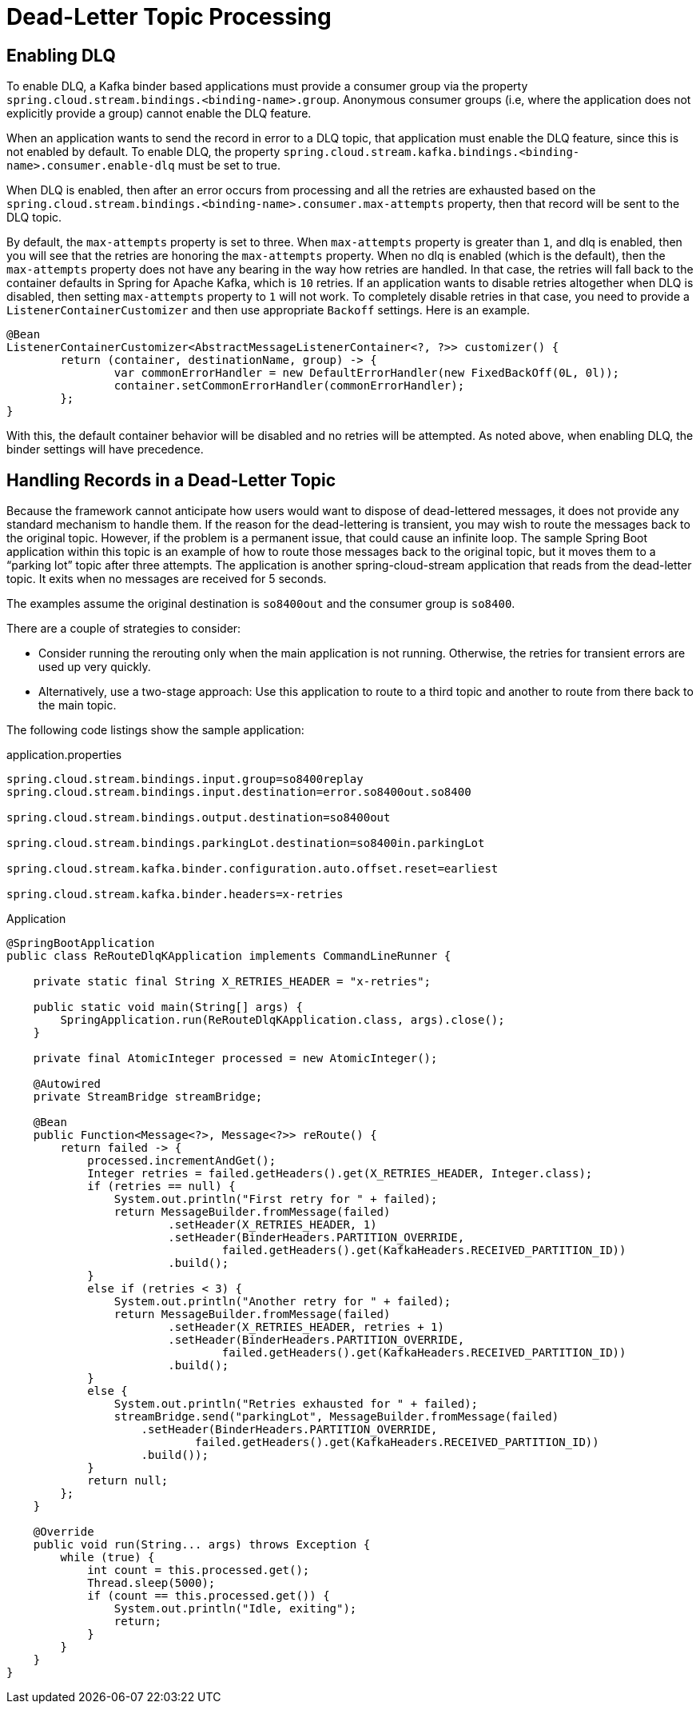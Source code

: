 [[kafka-dlq-processing]]
= Dead-Letter Topic Processing

== Enabling DLQ

To enable DLQ, a Kafka binder based applications must provide a consumer group via the property `spring.cloud.stream.bindings.<binding-name>.group`.
Anonymous consumer groups (i.e, where the application does not explicitly provide a group) cannot enable the DLQ feature.

When an application wants to send the record in error to a DLQ topic, that application must enable the DLQ feature, since this is not enabled by default.
To enable DLQ, the property `spring.cloud.stream.kafka.bindings.<binding-name>.consumer.enable-dlq` must be set to true.

When DLQ is enabled, then after an error occurs from processing and all the retries are exhausted based on the `spring.cloud.stream.bindings.<binding-name>.consumer.max-attempts` property, then that record will be sent to the DLQ topic.

By default, the `max-attempts` property is set to three.
When `max-attempts` property is greater than `1`, and dlq is enabled, then you will see that the retries are honoring the `max-attempts` property.
When no dlq is enabled (which is the default), then the `max-attempts` property does not have any bearing in the way how retries are handled.
In that case, the retries will fall back to the container defaults in Spring for Apache Kafka, which is `10` retries.
If an application wants to disable retries altogether when DLQ is disabled, then setting `max-attempts` property to `1` will not work.
To completely disable retries in that case, you need to provide a `ListenerContainerCustomizer` and then use appropriate `Backoff` settings.
Here is an example.

[source, java]
----
@Bean
ListenerContainerCustomizer<AbstractMessageListenerContainer<?, ?>> customizer() {
	return (container, destinationName, group) -> {
		var commonErrorHandler = new DefaultErrorHandler(new FixedBackOff(0L, 0l));
		container.setCommonErrorHandler(commonErrorHandler);
	};
}
----

With this, the default container behavior will be disabled and no retries will be attempted.
As noted above, when enabling DLQ, the binder settings will have precedence.

[[dlq-handling]]
== Handling Records in a Dead-Letter Topic

Because the framework cannot anticipate how users would want to dispose of dead-lettered messages, it does not provide any standard mechanism to handle them.
If the reason for the dead-lettering is transient, you may wish to route the messages back to the original topic.
However, if the problem is a permanent issue, that could cause an infinite loop.
The sample Spring Boot application within this topic is an example of how to route those messages back to the original topic, but it moves them to a "`parking lot`" topic after three attempts.
The application is another spring-cloud-stream application that reads from the dead-letter topic.
It exits when no messages are received for 5 seconds.

The examples assume the original destination is `so8400out` and the consumer group is `so8400`.

There are a couple of strategies to consider:

* Consider running the rerouting only when the main application is not running.
Otherwise, the retries for transient errors are used up very quickly.
* Alternatively, use a two-stage approach: Use this application to route to a third topic and another to route from there back to the main topic.

The following code listings show the sample application:

.application.properties
[source]
----
spring.cloud.stream.bindings.input.group=so8400replay
spring.cloud.stream.bindings.input.destination=error.so8400out.so8400

spring.cloud.stream.bindings.output.destination=so8400out

spring.cloud.stream.bindings.parkingLot.destination=so8400in.parkingLot

spring.cloud.stream.kafka.binder.configuration.auto.offset.reset=earliest

spring.cloud.stream.kafka.binder.headers=x-retries
----

.Application
[source,java]
----
@SpringBootApplication
public class ReRouteDlqKApplication implements CommandLineRunner {

    private static final String X_RETRIES_HEADER = "x-retries";

    public static void main(String[] args) {
        SpringApplication.run(ReRouteDlqKApplication.class, args).close();
    }

    private final AtomicInteger processed = new AtomicInteger();

    @Autowired
    private StreamBridge streamBridge;

    @Bean
    public Function<Message<?>, Message<?>> reRoute() {
        return failed -> {
            processed.incrementAndGet();
            Integer retries = failed.getHeaders().get(X_RETRIES_HEADER, Integer.class);
            if (retries == null) {
                System.out.println("First retry for " + failed);
                return MessageBuilder.fromMessage(failed)
                        .setHeader(X_RETRIES_HEADER, 1)
                        .setHeader(BinderHeaders.PARTITION_OVERRIDE,
                                failed.getHeaders().get(KafkaHeaders.RECEIVED_PARTITION_ID))
                        .build();
            }
            else if (retries < 3) {
                System.out.println("Another retry for " + failed);
                return MessageBuilder.fromMessage(failed)
                        .setHeader(X_RETRIES_HEADER, retries + 1)
                        .setHeader(BinderHeaders.PARTITION_OVERRIDE,
                                failed.getHeaders().get(KafkaHeaders.RECEIVED_PARTITION_ID))
                        .build();
            }
            else {
                System.out.println("Retries exhausted for " + failed);
                streamBridge.send("parkingLot", MessageBuilder.fromMessage(failed)
                    .setHeader(BinderHeaders.PARTITION_OVERRIDE,
                            failed.getHeaders().get(KafkaHeaders.RECEIVED_PARTITION_ID))
                    .build());
            }
            return null;
        };
    }

    @Override
    public void run(String... args) throws Exception {
        while (true) {
            int count = this.processed.get();
            Thread.sleep(5000);
            if (count == this.processed.get()) {
                System.out.println("Idle, exiting");
                return;
            }
        }
    }
}
----

